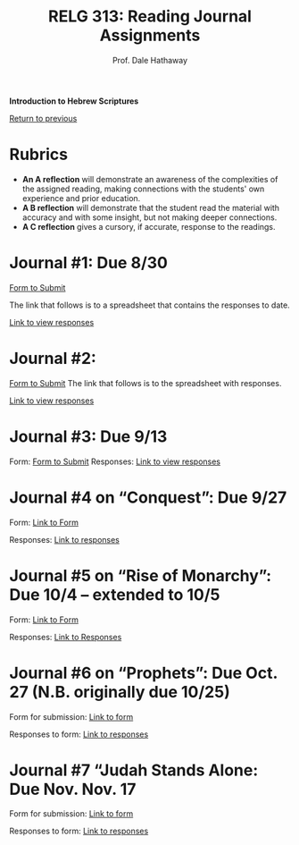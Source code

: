 #+TITLE: RELG 313: Reading Journal Assignments
#+AUTHOR: Prof. Dale Hathaway
#+OPTIONS:     H:2 num:nil toc:nil \n:nil @:t ::t |:t ^:t f:t TeX:t ...
#     H:         set the number of headline levels for export
#     num:       turn on/off section-numbers
#     toc:nil       turn on/off table of contents, or set level limit (integer)

#+HTML_HEAD: <link rel="stylesheet" type="text/css" href="https://dl.dropboxusercontent.com/u/386398/dalesgit.github.io/css/mystyle.css?raw=1" />
#+HTML_HEAD_EXTRA: <link rel="alternate stylesheet" type="text/css" href="https://dl.dropboxusercontent.com/u/386398/dalesgit.github.io/css/mystyle.css?raw=1" />

#+BEGIN_CENTER
*Introduction to Hebrew Scriptures*

[[file:relg313-index.org][Return to previous]]

#+END_CENTER


* Rubrics

  - *An A reflection* will demonstrate an awareness of the complexities of the assigned reading, making connections with the students' own experience and prior education.
  - *A B reflection* will demonstrate that the student read the material with accuracy and with some insight, but not making deeper connections.
  - *A C reflection* gives a cursory, if accurate, response to the readings.

* Journal #1: Due 8/30
[[https://goo.gl/forms/CyhhJiK6HREJkEPp2][Form to Submit]] 

The link that follows is to a spreadsheet that contains the responses to date.

[[https://docs.google.com/spreadsheets/d/1MqG4ElqWgKscjqTdfHtjtezo-n9XLRINTlP6pKtlEkk/edit?usp=sharing][Link to view responses]]

* Journal #2:
[[https://goo.gl/forms/3ojgAdrv10RABpsL2][Form to Submit]] The link that follows is to the spreadsheet with responses.

[[https://docs.google.com/spreadsheets/d/1Y-B1ZYD1ompcFZpP5vvSbHJVT8srbhKZajmWwl5k-dE/edit?usp=sharing][Link to view responses]]

* Journal #3: Due 9/13
Form: [[https://goo.gl/forms/Dysb5kbEAVLBWeQw1][Form to Submit]]
Responses: [[https://docs.google.com/spreadsheets/d/1CkiZVr-j6TDKGVS7D0txjovJoG18dVeFFcGx3loqd5o/edit?usp=sharing][Link to view responses]]
* Journal #4 on “Conquest”: Due 9/27
Form: [[https://goo.gl/forms/Yc6LYNvDNKJ6lS1s2][Link to Form]]

Responses: [[https://docs.google.com/spreadsheets/d/1eOzCxtGNp6F768kv1lKgWh5wjegYzNu5BOD5i1mVfjo/edit?usp=sharing][Link to responses]]
* Journal #5 on “Rise of Monarchy”: Due 10/4 – extended to 10/5
Form:  [[file:https://goo.gl/forms/rJH6b28u88QsUwwm1][Link to Form]]

Responses: [[file:https://docs.google.com/spreadsheets/d/1m-meL9IIcDQ5Tn2BNMXy3YSQhQV4FZ902SDDXmHiwFQ/edit?usp=sharing][Link to Responses]]
* Journal #6 on “Prophets”: Due Oct. 27 (N.B. originally due 10/25)
Form for submission: [[https://docs.google.com/forms/d/e/1FAIpQLScHVbvd2FQl41gPI9lrzOJkngeoSgWxOLAgVRNYCzxaphr0kw/viewform][Link to form]]

Responses to form: [[https://docs.google.com/spreadsheets/d/1jawJZmoyqoPgsvAa-plWOTScZgMwofxDD_M2qs27N-M/edit?usp=sharing][Link to responses]]
* Journal #7 “Judah Stands Alone: Due Nov. Nov. 17
Form for submission: [[https://goo.gl/forms/IUzBhQK0l1X4Ygqm2][Link to form]]

Responses to form: [[https://goo.gl/forms/IUzBhQK0l1X4Ygqm2][Link to responses]]
